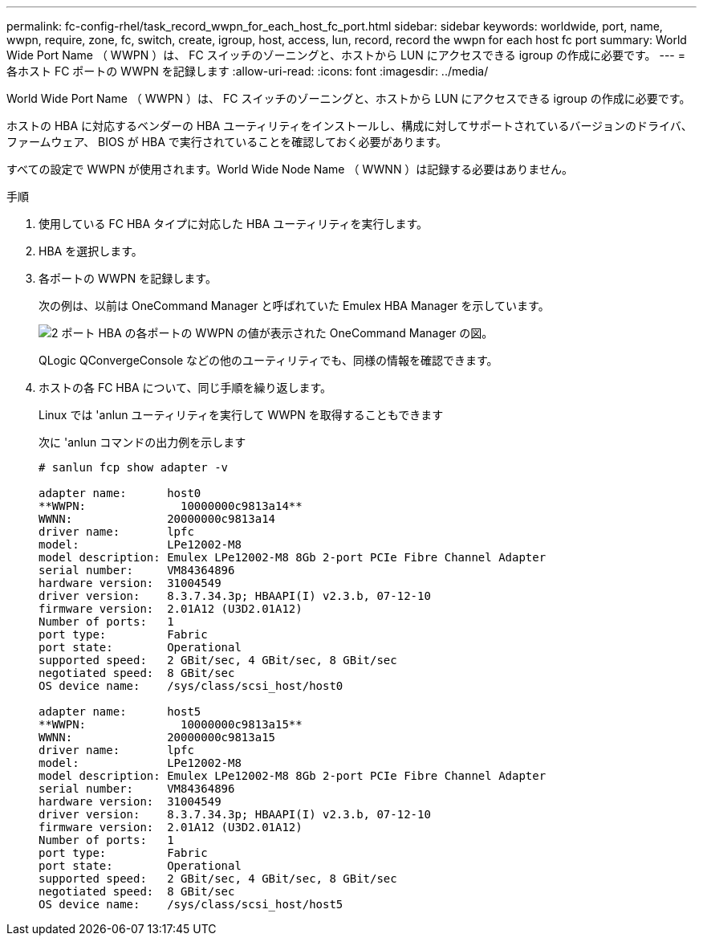 ---
permalink: fc-config-rhel/task_record_wwpn_for_each_host_fc_port.html 
sidebar: sidebar 
keywords: worldwide, port, name, wwpn, require, zone, fc, switch, create, igroup, host, access, lun, record, record the wwpn for each host fc port 
summary: World Wide Port Name （ WWPN ）は、 FC スイッチのゾーニングと、ホストから LUN にアクセスできる igroup の作成に必要です。 
---
= 各ホスト FC ポートの WWPN を記録します
:allow-uri-read: 
:icons: font
:imagesdir: ../media/


[role="lead"]
World Wide Port Name （ WWPN ）は、 FC スイッチのゾーニングと、ホストから LUN にアクセスできる igroup の作成に必要です。

ホストの HBA に対応するベンダーの HBA ユーティリティをインストールし、構成に対してサポートされているバージョンのドライバ、ファームウェア、 BIOS が HBA で実行されていることを確認しておく必要があります。

すべての設定で WWPN が使用されます。World Wide Node Name （ WWNN ）は記録する必要はありません。

.手順
. 使用している FC HBA タイプに対応した HBA ユーティリティを実行します。
. HBA を選択します。
. 各ポートの WWPN を記録します。
+
次の例は、以前は OneCommand Manager と呼ばれていた Emulex HBA Manager を示しています。

+
image::../media/emulex_hba_fc_fc_rhel.gif[2 ポート HBA の各ポートの WWPN の値が表示された OneCommand Manager の図。]

+
QLogic QConvergeConsole などの他のユーティリティでも、同様の情報を確認できます。

. ホストの各 FC HBA について、同じ手順を繰り返します。
+
Linux では 'anlun ユーティリティを実行して WWPN を取得することもできます

+
次に 'anlun コマンドの出力例を示します

+
[listing]
----
# sanlun fcp show adapter -v

adapter name:      host0
**WWPN:              10000000c9813a14**
WWNN:              20000000c9813a14
driver name:       lpfc
model:             LPe12002-M8
model description: Emulex LPe12002-M8 8Gb 2-port PCIe Fibre Channel Adapter
serial number:     VM84364896
hardware version:  31004549
driver version:    8.3.7.34.3p; HBAAPI(I) v2.3.b, 07-12-10
firmware version:  2.01A12 (U3D2.01A12)
Number of ports:   1
port type:         Fabric
port state:        Operational
supported speed:   2 GBit/sec, 4 GBit/sec, 8 GBit/sec
negotiated speed:  8 GBit/sec
OS device name:    /sys/class/scsi_host/host0

adapter name:      host5
**WWPN:              10000000c9813a15**
WWNN:              20000000c9813a15
driver name:       lpfc
model:             LPe12002-M8
model description: Emulex LPe12002-M8 8Gb 2-port PCIe Fibre Channel Adapter
serial number:     VM84364896
hardware version:  31004549
driver version:    8.3.7.34.3p; HBAAPI(I) v2.3.b, 07-12-10
firmware version:  2.01A12 (U3D2.01A12)
Number of ports:   1
port type:         Fabric
port state:        Operational
supported speed:   2 GBit/sec, 4 GBit/sec, 8 GBit/sec
negotiated speed:  8 GBit/sec
OS device name:    /sys/class/scsi_host/host5
----

